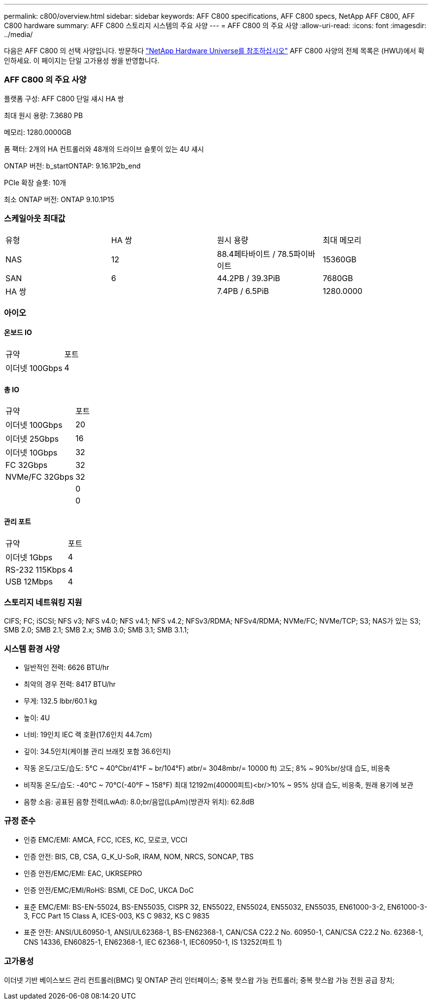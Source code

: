 ---
permalink: c800/overview.html 
sidebar: sidebar 
keywords: AFF C800 specifications, AFF C800 specs, NetApp AFF C800, AFF C800 hardware 
summary: AFF C800 스토리지 시스템의 주요 사양 
---
= AFF C800 의 주요 사양
:allow-uri-read: 
:icons: font
:imagesdir: ../media/


[role="lead"]
다음은 AFF C800 의 선택 사양입니다.  방문하다 https://hwu.netapp.com["NetApp Hardware Universe를 참조하십시오"^] AFF C800 사양의 전체 목록은 (HWU)에서 확인하세요.  이 페이지는 단일 고가용성 쌍을 반영합니다.



=== AFF C800 의 주요 사양

플랫폼 구성: AFF C800 단일 섀시 HA 쌍

최대 원시 용량: 7.3680 PB

메모리: 1280.0000GB

폼 팩터: 2개의 HA 컨트롤러와 48개의 드라이브 슬롯이 있는 4U 섀시

ONTAP 버전: b_startONTAP: 9.16.1P2b_end

PCIe 확장 슬롯: 10개

최소 ONTAP 버전: ONTAP 9.10.1P15



=== 스케일아웃 최대값

|===


| 유형 | HA 쌍 | 원시 용량 | 최대 메모리 


| NAS | 12 | 88.4페타바이트 / 78.5파이바이트 | 15360GB 


| SAN | 6 | 44.2PB / 39.3PiB | 7680GB 


| HA 쌍 |  | 7.4PB / 6.5PiB | 1280.0000 
|===


=== 아이오



==== 온보드 IO

|===


| 규약 | 포트 


| 이더넷 100Gbps | 4 
|===


==== 총 IO

|===


| 규약 | 포트 


| 이더넷 100Gbps | 20 


| 이더넷 25Gbps | 16 


| 이더넷 10Gbps | 32 


| FC 32Gbps | 32 


| NVMe/FC 32Gbps | 32 


|  | 0 


|  | 0 
|===


==== 관리 포트

|===


| 규약 | 포트 


| 이더넷 1Gbps | 4 


| RS-232 115Kbps | 4 


| USB 12Mbps | 4 
|===


=== 스토리지 네트워킹 지원

CIFS; FC; iSCSI; NFS v3; NFS v4.0; NFS v4.1; NFS v4.2; NFSv3/RDMA; NFSv4/RDMA; NVMe/FC; NVMe/TCP; S3; NAS가 있는 S3; SMB 2.0; SMB 2.1; SMB 2.x; SMB 3.0; SMB 3.1; SMB 3.1.1;



=== 시스템 환경 사양

* 일반적인 전력: 6626 BTU/hr
* 최악의 경우 전력: 8417 BTU/hr
* 무게: 132.5 lbbr/60.1 kg
* 높이: 4U
* 너비: 19인치 IEC 랙 호환(17.6인치 44.7cm)
* 깊이: 34.5인치(케이블 관리 브래킷 포함 36.6인치)
* 작동 온도/고도/습도: 5°C ~ 40°Cbr/41°F ~ br/104°F) atbr/= 3048mbr/= 10000 ft) 고도; 8% ~ 90%br/상대 습도, 비응축
* 비작동 온도/습도: -40°C ~ 70°C(-40°F ~ 158°F) 최대 12192m(40000피트)<br/>10% ~ 95% 상대 습도, 비응축, 원래 용기에 보관
* 음향 소음: 공표된 음향 전력(LwAd): 8.0;br/음압(LpAm)(방관자 위치): 62.8dB




=== 규정 준수

* 인증 EMC/EMI: AMCA, FCC, ICES, KC, 모로코, VCCI
* 인증 안전: BIS, CB, CSA, G_K_U-SoR, IRAM, NOM, NRCS, SONCAP, TBS
* 인증 안전/EMC/EMI: EAC, UKRSEPRO
* 인증 안전/EMC/EMI/RoHS: BSMI, CE DoC, UKCA DoC
* 표준 EMC/EMI: BS-EN-55024, BS-EN55035, CISPR 32, EN55022, EN55024, EN55032, EN55035, EN61000-3-2, EN61000-3-3, FCC Part 15 Class A, ICES-003, KS C 9832, KS C 9835
* 표준 안전: ANSI/UL60950-1, ANSI/UL62368-1, BS-EN62368-1, CAN/CSA C22.2 No. 60950-1, CAN/CSA C22.2 No. 62368-1, CNS 14336, EN60825-1, EN62368-1, IEC 62368-1, IEC60950-1, IS 13252(파트 1)




=== 고가용성

이더넷 기반 베이스보드 관리 컨트롤러(BMC) 및 ONTAP 관리 인터페이스; 중복 핫스왑 가능 컨트롤러; 중복 핫스왑 가능 전원 공급 장치;

